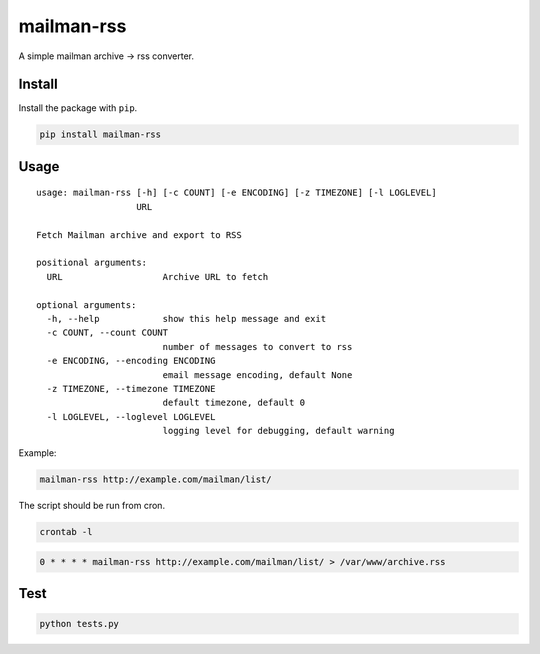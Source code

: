 mailman-rss
===========

A simple mailman archive -> rss converter.

Install
-------

Install the package with ``pip``.

.. code:: bash

    pip install mailman-rss

Usage
-----

::

    usage: mailman-rss [-h] [-c COUNT] [-e ENCODING] [-z TIMEZONE] [-l LOGLEVEL]
                       URL

    Fetch Mailman archive and export to RSS

    positional arguments:
      URL                   Archive URL to fetch

    optional arguments:
      -h, --help            show this help message and exit
      -c COUNT, --count COUNT
                            number of messages to convert to rss
      -e ENCODING, --encoding ENCODING
                            email message encoding, default None
      -z TIMEZONE, --timezone TIMEZONE
                            default timezone, default 0
      -l LOGLEVEL, --loglevel LOGLEVEL
                            logging level for debugging, default warning

Example:

.. code:: bash

    mailman-rss http://example.com/mailman/list/

The script should be run from cron.

.. code:: bash

    crontab -l

.. code:: cron

    0 * * * * mailman-rss http://example.com/mailman/list/ > /var/www/archive.rss

Test
----

.. code:: bash

    python tests.py
